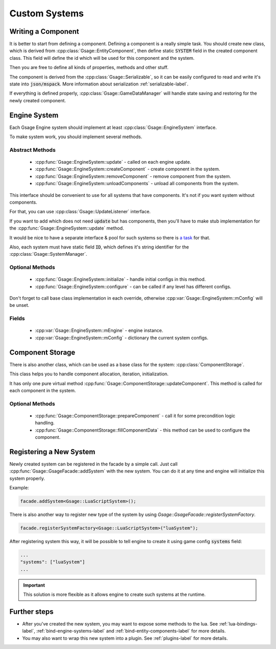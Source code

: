 .. _custom-systems-label:
Custom Systems
==============

Writing a Component
-----------------

It is better to start from defining a component.
Defining a component is a really simple task. You should create new class, which is derived from
:cpp:class:`Gsage::EntityComponent`, then define static :code:`SYSTEM` field in the created component class. This field will
define the id which will be used for this component and the system.

Then you are free to define all kinds of properties, methods and other stuff.

The component is derived from the :cpp:class:`Gsage::Serializable`, so it can be easily configured to
read and write it's state into :code:`json/mspack`. More information about serialization :ref:`serializable-label`.

If everything is defined properly, :cpp:class:`Gsage::GameDataManager` will handle state saving and restoring for
the newly created component.

Engine System
-------------

Each Gsage Engine system should implement at least :cpp:class:`Gsage::EngineSystem` interface.

To make system work, you should implement several methods.

Abstract Methods
^^^^^^^^^^^^^^^^
  * :cpp:func:`Gsage::EngineSystem::update` - called on each engine update.
  * :cpp:func:`Gsage::EngineSystem::createComponent` - create component in the system.
  * :cpp:func:`Gsage::EngineSystem::removeComponent` - remove component from the system.
  * :cpp:func:`Gsage::EngineSystem::unloadComponents` - unload all components from the system.

This interface should be convenient to use for all systems that have components.
It's not if you want system without components.

For that, you can use :cpp:class:`Gsage::UpdateListener` interface.

If you want to add which does not need :code:`update` but has components, then you'll have to make stub
implementation for the :cpp:func:`Gsage::EngineSystem::update` method.

It would be nice to have a separate interface & pool for such systems so there is `a task <https://www.pivotaltracker.com/story/show/135001339>`_ for that.

Also, each system must have static field :code:`ID`, which defines it's string identifier for the :cpp:class:`Gsage::SystemManager`.

Optional Methods
^^^^^^^^^^^^^^^^
  * :cpp:func:`Gsage::EngineSystem::initialize` - handle initial configs in this method.
  * :cpp:func:`Gsage::EngineSystem::configure` - can be called if any level has different configs.

Don't forget to call base class implementation in each override, otherwise :cpp:var:`Gsage::EngineSystem::mConfig`
will be unset.

Fields
^^^^^^

  * :cpp:var:`Gsage::EngineSystem::mEngine` - engine instance.
  * :cpp:var:`Gsage::EngineSystem::mConfig` - dictionary the current system configs.

Component Storage
-----------------

There is also another class, which can be used as a base class for the system: :cpp:class:`ComponentStorage`.

This class helps you to handle component allocation, iteration, initialization.

It has only one pure virtual method :cpp:func:`Gsage::ComponentStorage::updateComponent`. This method is
called for each component in the system.

Optional Methods
^^^^^^^^^^^^^^^^

  * :cpp:func:`Gsage::ComponentStorage::prepareComponent` - call it for some precondition logic handling.
  * :cpp:func:`Gsage::ComponentStorage::fillComponentData` - this method can be used to configure the component.

Registering a New System
------------------------

Newly created system can be registered in the facade by a simple call.
Just call :cpp:func:`Gsage::GsageFacade::addSystem` with the new system.
You can do it at any time and engine will initialize this system properly.

Example:

.. code-block:: cpp

  facade.addSystem<Gsage::LuaScriptSystem>();


There is also another way to register new type of the system by using `Gsage::GsageFacade::registerSystemFactory`.

.. code-block:: cpp

  facade.registerSystemFactory<Gsage::LuaScriptSystem>("luaSystem");

After registering system this way, it will be possible to tell engine to create it using game config :code:`systems` field:

.. code-block:: javascript

  ...
  "systems": ["luaSystem"]
  ...

.. important::

  This solution is more flexible as it allows engine to create such systems at the runtime.


Further steps
-------------

* After you've created the new system, you may want to expose some methods to the lua. See :ref:`lua-bindings-label`, :ref:`bind-engine-systems-label` and :ref:`bind-entity-components-label` for more details.
* You may also want to wrap this new system into a plugin. See :ref:`plugins-label` for more details.
